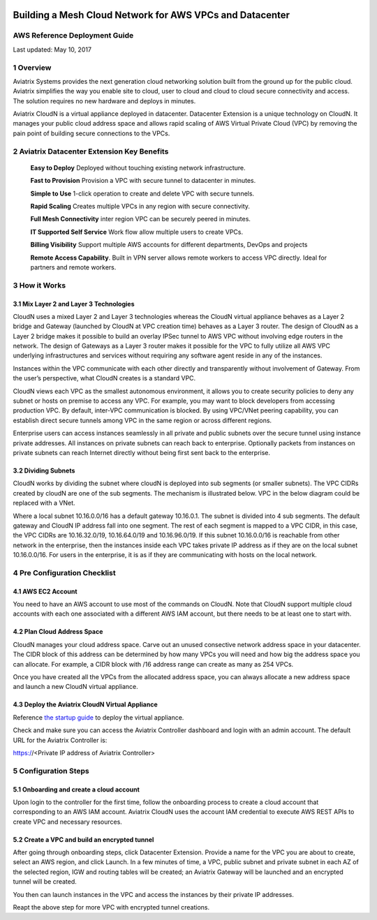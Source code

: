 |image0|

##########################################################
Building a Mesh Cloud Network for AWS VPCs and Datacenter
##########################################################



AWS Reference Deployment Guide
==============================

Last updated: May 10, 2017

1  Overview
===========

Aviatrix Systems provides the next generation cloud networking solution
built from the ground up for the public cloud. Aviatrix simplifies the
way you enable site to cloud, user to cloud and cloud to cloud secure
connectivity and access. The solution requires no new hardware and
deploys in minutes.

Aviatrix CloudN is a virtual appliance deployed in datacenter.
Datacenter Extension is a unique technology on CloudN. It manages your public cloud address space and allows rapid
scaling of AWS Virtual Private Cloud (VPC) by removing the pain point of
building secure connections to the VPCs.

|image1|

2  Aviatrix Datacenter Extension Key Benefits
=============================================

    **Easy to Deploy** Deployed without touching existing network
    infrastructure.

    **Fast to Provision** Provision a VPC with secure tunnel to
    datacenter in minutes.

    **Simple to Use** 1-click operation to create and delete VPC with
    secure tunnels.

    **Rapid Scaling** Creates multiple VPCs in any region with secure
    connectivity.

    **Full Mesh Connectivity** inter region VPC can be securely peered
    in minutes.

    **IT Supported Self Service** Work flow allow multiple users to
    create VPCs.

    **Billing Visibility** Support multiple AWS accounts for different
    departments, DevOps and projects

    **Remote Access Capability**. Built in VPN server allows remote
    workers to access VPC directly. Ideal for partners and remote
    workers.

3  How it Works
===============

3.1  Mix Layer 2 and Layer 3 Technologies
-----------------------------------------

CloudN uses a mixed Layer 2 and Layer 3 technologies whereas the CloudN
virtual appliance behaves as a Layer 2 bridge and Gateway (launched by
CloudN at VPC creation time) behaves as a Layer 3 router. The design of
CloudN as a Layer 2 bridge makes it possible to build an overlay IPSec
tunnel to AWS VPC without involving edge routers in the network. The
design of Gateways as a Layer 3 router makes it possible for the VPC to
fully utilize all AWS VPC underlying infrastructures and services
without requiring any software agent reside in any of the instances.

Instances within the VPC communicate with each other directly and
transparently without involvement of Gateway. From the user’s
perspective, what CloudN creates is a standard VPC.

CloudN views each VPC as the smallest autonomous environment, it allows
you to create security policies to deny any subnet or hosts on premise
to access any VPC. For example, you may want to block developers from
accessing production VPC. By default, inter-VPC communication is
blocked. By using VPC/VNet peering capability, you can establish direct
secure tunnels among VPC in the same region or across different regions.

Enterprise users can access instances seamlessly in all private and
public subnets over the secure tunnel using instance private addresses.
All instances on private subnets can reach back to enterprise.
Optionally packets from instances on private subnets can reach Internet
directly without being first sent back to the enterprise.

3.2  Dividing Subnets
---------------------

CloudN works by dividing the subnet where cloudN is deployed into sub
segments (or smaller subnets). The VPC CIDRs created by cloudN are one
of the sub segments. The mechanism is illustrated below. VPC in the
below diagram could be replaced with a VNet.

|image2|

Where a local subnet 10.16.0.0/16 has a default gateway 10.16.0.1. The
subnet is divided into 4 sub segments. The default gateway and CloudN IP
address fall into one segment. The rest of each segment is mapped to a
VPC CIDR, in this case, the VPC CIDRs are 10.16.32.0/19, 10.16.64.0/19
and 10.16.96.0/19. If this subnet 10.16.0.0/16 is reachable from other
network in the enterprise, then the instances inside each VPC takes
private IP address as if they are on the local subnet 10.16.0.0/16. For
users in the enterprise, it is as if they are communicating with hosts
on the local network.

4 Pre Configuration Checklist
=============================

4.1  AWS EC2 Account
--------------------

You need to have an AWS account to use most of the commands on CloudN.
Note that CloudN support multiple cloud accounts with each one
associated with a different AWS IAM account, but there needs to be at
least one to start with.

4.2 Plan Cloud Address Space
----------------------------

CloudN manages your cloud address space. Carve out an unused consective network address space in your datacenter. The CIDR block of this address can be determined by how many VPCs you will need and how big the address space you can allocate. For example, a CIDR block with /16 address range can create as many as 254 VPCs.

Once you have created all the VPCs from the allocated address space, you can always allocate a new address space and launch a new CloudN virtual appliance.

4.3  Deploy the Aviatrix CloudN Virtual Appliance
-------------------------------------------------

Reference `the startup
guide <http://docs.aviatrix.com/en/latest/StartUpGuides/CloudN-Startup-Guide.html>`__
to deploy the virtual appliance.

Check and make sure you can access the Aviatrix Controller dashboard and
login with an admin account. The default URL for the Aviatrix
Controller is:

https://<Private IP address of Aviatrix Controller>

5 Configuration Steps
=====================

5.1    Onboarding and create a cloud account
--------------------------------------------
Upon login to the controller for the first time, follow the onboarding process to create a cloud account that corresponding to an AWS IAM account. Aviatrix CloudN uses the account IAM credential to execute AWS REST APIs to create VPC and necessary resources.


5.2    Create a VPC and build an encrypted tunnel
-------------------------------------------------
After going through onboarding steps, click Datacenter Extension. Provide a name for the VPC you are about to create, select an AWS region, and click Launch. In a few minutes of time, a VPC, public subnet and private subnet in each AZ of the selected region, IGW and routing tables will be created; an Aviatrix Gateway will be launched and an encrypted tunnel will be created.

You then can launch instances in the VPC and access the instances by their private IP addresses.

Reapt the above step for more VPC with encrypted tunnel creations.



.. |image0| image:: media/image1.png
   :width: 3.5in
   :height: 0.5in
.. |image1| image:: media/datacenter-extension.png
   :width: 7.00000in
   :height: 4in
.. |image2| image:: media/image3.png
   :width: 6.5in
   :height: 2.5in
.. |image3| image:: media/image4.png
   :width: 7in
   :height: 4in
   :scale: 150%


.. add in the disqus tag

.. disqus::
